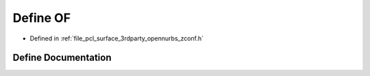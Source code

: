 .. _exhale_define_zconf_8h_1aa6c3c093d0900e1d96d07c91b53c1b5d:

Define OF
=========

- Defined in :ref:`file_pcl_surface_3rdparty_opennurbs_zconf.h`


Define Documentation
--------------------


.. doxygendefine:: OF
